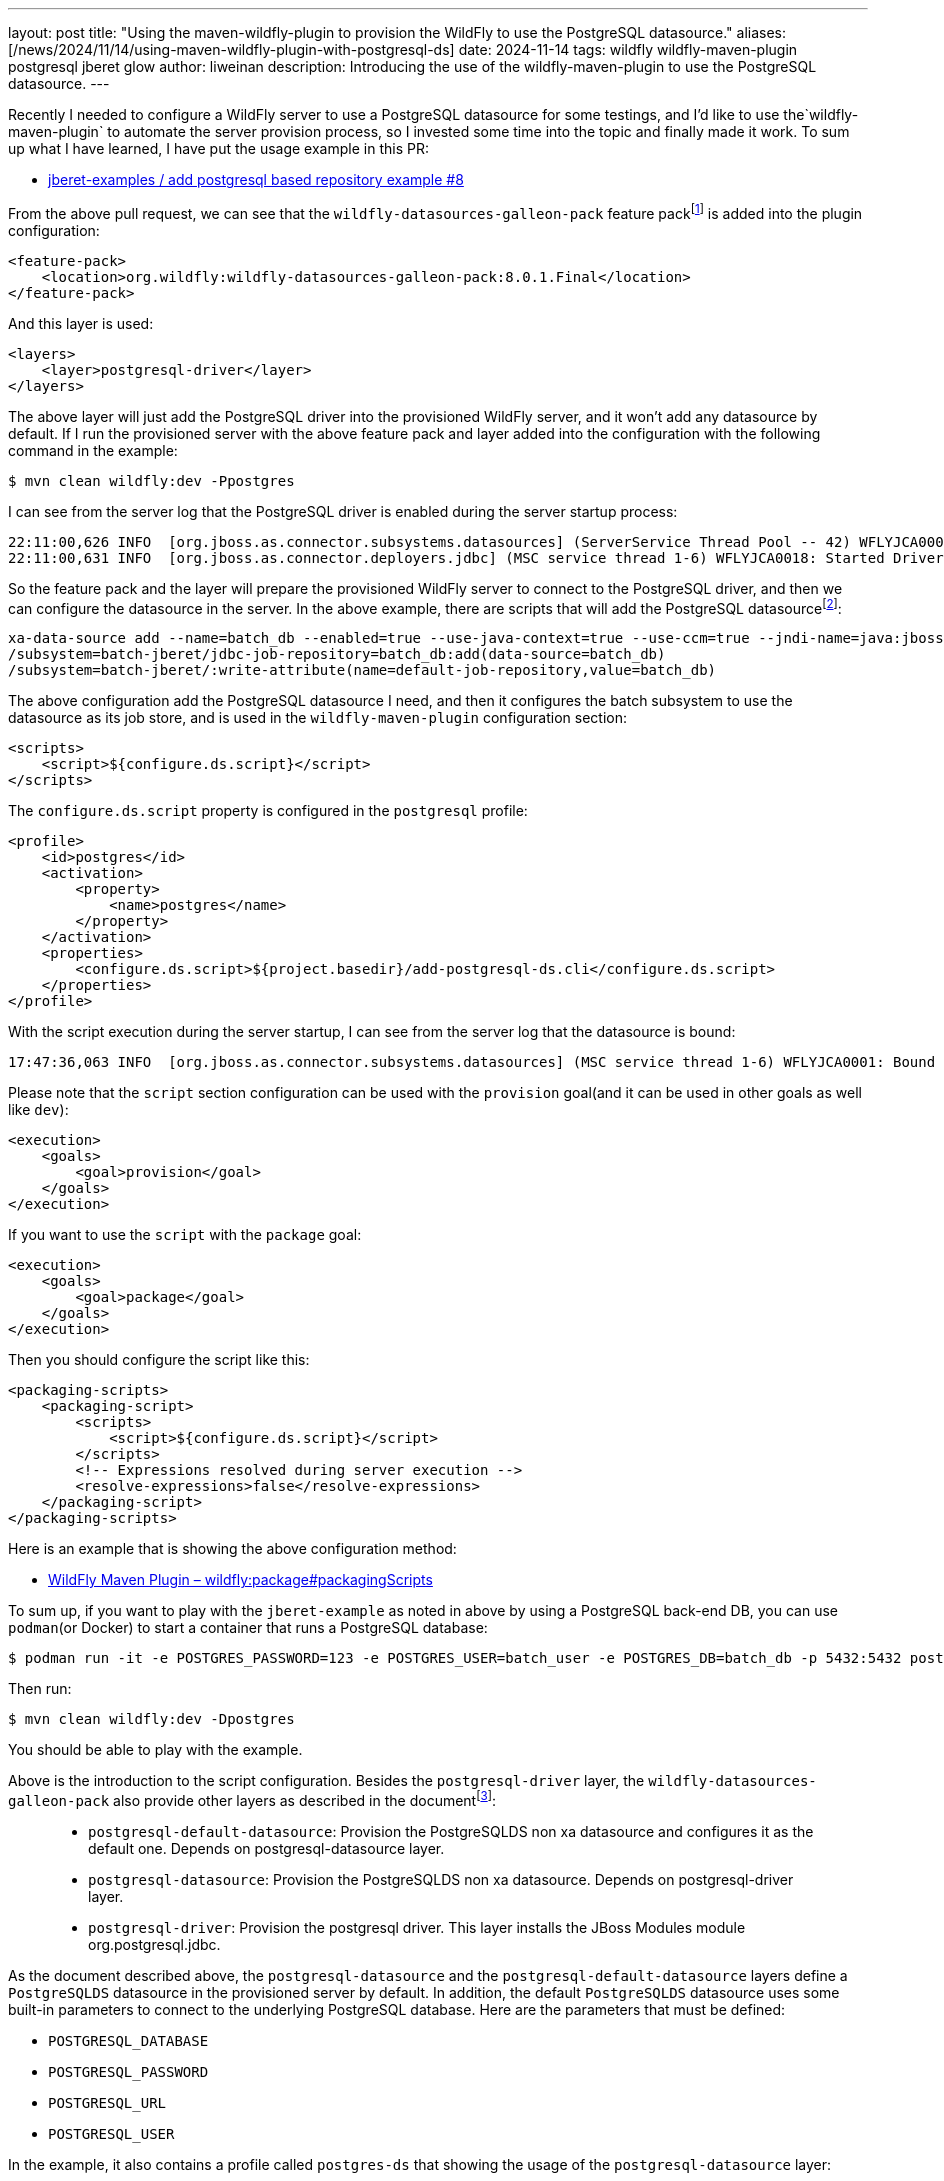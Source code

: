 ---
layout: post
title:  "Using the maven-wildfly-plugin to provision the WildFly to use the PostgreSQL datasource."
aliases: [/news/2024/11/14/using-maven-wildfly-plugin-with-postgresql-ds]
date:   2024-11-14
tags:   wildfly wildfly-maven-plugin postgresql jberet glow
author: liweinan
description: Introducing the use of the wildfly-maven-plugin to use the PostgreSQL datasource.
---

Recently I needed to configure a WildFly server to use a PostgreSQL datasource for some testings, and I’d like to use the`wildfly-maven-plugin` to automate the server provision process, so I invested some time into the topic and finally made it work. To sum up what I have learned, I have put the usage example in this PR:

* https://github.com/jberet/jberet-examples/pull/8[jberet-examples / add postgresql based repository example #8]

From the above pull request, we can see that the `wildfly-datasources-galleon-pack` feature packfootnote:[https://github.com/wildfly-extras/wildfly-datasources-galleon-pack[wildfly-extras/wildfly-datasources-galleon-pack]] is added into the plugin configuration:

[source,xml]
----
<feature-pack>
    <location>org.wildfly:wildfly-datasources-galleon-pack:8.0.1.Final</location>
</feature-pack>
----

And this layer is used:

[source,xml]
----
<layers>
    <layer>postgresql-driver</layer>
</layers>
----

The above layer will just add the PostgreSQL driver into the provisioned WildFly server, and it won’t add any datasource by default. If I run the provisioned server with the above feature pack and layer added into the configuration with the following command in the example:

[source,bash]
----
$ mvn clean wildfly:dev -Ppostgres
----

I can see from the server log that the PostgreSQL driver is enabled during the server startup process:

[source,txt]
----
22:11:00,626 INFO  [org.jboss.as.connector.subsystems.datasources] (ServerService Thread Pool -- 42) WFLYJCA0005: Deploying non-JDBC-compliant driver class org.postgresql.Driver (version 42.5)
22:11:00,631 INFO  [org.jboss.as.connector.deployers.jdbc] (MSC service thread 1-6) WFLYJCA0018: Started Driver service with driver-name = postgresql
----

So the feature pack and the layer will prepare the provisioned WildFly server to connect to the PostgreSQL driver, and then we can configure the datasource in the server. In the above example, there are scripts that will add the PostgreSQL datasourcefootnote:[https://github.com/jberet/jberet-examples/blob/main/deployment/add-postgresql-ds.cli]:

[source,txt]
----
xa-data-source add --name=batch_db --enabled=true --use-java-context=true --use-ccm=true --jndi-name=java:jboss/jsr352/batch_db --xa-datasource-properties={"URL"=>"jdbc:postgresql://localhost:5432/batch_db"} --driver-name=postgresql --password=123 --user-name=batch_user --same-rm-override=false --no-recovery=true
/subsystem=batch-jberet/jdbc-job-repository=batch_db:add(data-source=batch_db)
/subsystem=batch-jberet/:write-attribute(name=default-job-repository,value=batch_db)
----

The above configuration add the PostgreSQL datasource I need, and then it configures the batch subsystem to use the datasource as its job store, and is used in the `wildfly-maven-plugin` configuration section:

[source,xml]
----
<scripts>
    <script>${configure.ds.script}</script>
</scripts>
----

The `configure.ds.script` property is configured in the `postgresql` profile:

[source,xml]
----
<profile>
    <id>postgres</id>
    <activation>
        <property>
            <name>postgres</name>
        </property>
    </activation>
    <properties>
        <configure.ds.script>${project.basedir}/add-postgresql-ds.cli</configure.ds.script>
    </properties>
</profile>
----

With the script execution during the server startup, I can see from the server log that the datasource is bound:

[source,txt]
----
17:47:36,063 INFO  [org.jboss.as.connector.subsystems.datasources] (MSC service thread 1-6) WFLYJCA0001: Bound data source [java:jboss/jsr352/batch_db]
----

Please note that the `script` section configuration can be used with the `provision` goal(and it can be used in other goals as well like `dev`):

[source,xml]
----
<execution>
    <goals>
        <goal>provision</goal>
    </goals>
</execution>
----

If you want to use the `script` with the `package` goal:

[source,xml]
----
<execution>
    <goals>
        <goal>package</goal>
    </goals>
</execution>
----

Then you should configure the script like this:

[source,xml]
----
<packaging-scripts>
    <packaging-script>
        <scripts>
            <script>${configure.ds.script}</script>
        </scripts>
        <!-- Expressions resolved during server execution -->
        <resolve-expressions>false</resolve-expressions>
    </packaging-script>
</packaging-scripts>
----

Here is an example that is showing the above configuration method:

*  https://docs.wildfly.org/wildfly-maven-plugin/releases/5.0/package-mojo.html#packagingScripts[WildFly Maven Plugin – wildfly:package#packagingScripts]

To sum up, if you want to play with the `jberet-example` as noted in above by using a PostgreSQL back-end DB, you can use `podman`(or Docker) to start a container that runs a PostgreSQL database:

[source,bash]
----
$ podman run -it -e POSTGRES_PASSWORD=123 -e POSTGRES_USER=batch_user -e POSTGRES_DB=batch_db -p 5432:5432 postgres
----

Then run:

[source,bash]
----
$ mvn clean wildfly:dev -Dpostgres
----

You should be able to play with the example.

Above is the introduction to the script configuration. Besides the `postgresql-driver` layer, the `wildfly-datasources-galleon-pack` also provide other layers as described in the documentfootnote:[https://github.com/wildfly-extras/wildfly-datasources-galleon-pack/blob/main/doc/postgresql/README.md]:

____
* `postgresql-default-datasource`: Provision the PostgreSQLDS non xa
datasource and configures it as the default one. Depends on
postgresql-datasource layer.
* `postgresql-datasource`: Provision the PostgreSQLDS non xa
datasource. Depends on postgresql-driver layer.
* `postgresql-driver`: Provision the postgresql driver. This layer
installs the JBoss Modules module org.postgresql.jdbc.
____

As the document described above, the `postgresql-datasource` and the `postgresql-default-datasource` layers define a `PostgreSQLDS` datasource in the provisioned server by default. In addition, the default `PostgreSQLDS` datasource uses some built-in parameters to connect to the underlying PostgreSQL database. Here are the parameters that must be defined:

* `POSTGRESQL_DATABASE`
* `POSTGRESQL_PASSWORD`
* `POSTGRESQL_URL`
* `POSTGRESQL_USER`


In the example, it also contains a profile called `postgres-ds` that showing the usage of the `postgresql-datasource` layer:

[source,xml]
----
<layers>
    <layer>postgresql-datasource</layer>
</layers>
----

In the profile it defines the following properties for the `PostgreSQLDS` datasource:

[source,xml]
----
<env>
    <POSTGRESQL_JNDI>java:jboss/jsr352/batch_db</POSTGRESQL_JNDI>
    <POSTGRESQL_DATABASE>batch_db</POSTGRESQL_DATABASE>
    <POSTGRESQL_PASSWORD>123</POSTGRESQL_PASSWORD>
    <POSTGRESQL_URL>jdbc:postgresql://localhost:5432/batch_db</POSTGRESQL_URL>
    <POSTGRESQL_USER>batch_user</POSTGRESQL_USER>
</env>
----

After the above configuration is used, and if the provisioned server is run by `mvn clean wildfly:dev -Ppostgres-ds`, we can check the datasource by using the CLI tool to connect to the WildFly server:

[source,bash]
----
./jboss-cli.sh --connect
[standalone@localhost:9990 /]
----

And then we can check the configured datasource in the server:

[source,txt]
----
[standalone@localhost:9990 /] /subsystem=datasources:read-resource
{
    "outcome" => "success",
    "result" => \{
        "data-source" => \{"PostgreSQLDS" => undefined},
        "jdbc-driver" => \{"postgresql" => undefined},
        "xa-data-source" => undefined
    }
}
----

You can see the `PostgreSQLDS` is now the configured datasource. Then we can check the `default-job-repository` used by the `batch-jberet` subsystem:

[source,txt]
----
[standalone@localhost:9990 /] /subsystem=batch-jberet:read-resource
{
    "outcome" => "success",
    "result" => \{
        "restart-jobs-on-resume" => true,
        "security-domain" => "ApplicationDomain",
        "default-job-repository" => "batch_db",
        "default-thread-pool" => "batch",
        "in-memory-job-repository" => \{"in-memory" => undefined},
        "jdbc-job-repository" => \{"batch_db" => undefined},
        "thread-factory" => undefined,
        "thread-pool" => \{"batch" => undefined}
    }
}
----

As the output shown above, the `default-job-repository` is configured to use the `batch_db`. Finally, we can check the definition of the `batch_db`:

[source,txt]
----
[standalone@localhost:9990 /] /subsystem=batch-jberet/jdbc-job-repository=batch_db:read-resource
{
    "outcome" => "success",
    "result" => \{
        "data-source" => "PostgreSQLDS",
        "execution-records-limit" => undefined
    }
}
----

It's clear that the used `data-source` is `PostgreSQLDS`. This configuration is done by the `enable-jdbc-job-repo.cli`:

[source,txt]
----
/subsystem=batch-jberet/jdbc-job-repository=batch_db:add(data-source=PostgreSQLDS)
/subsystem=batch-jberet/:write-attribute(name=default-job-repository,value=batch_db)
----

And the above script is configured to be executed in the `postgres-ds` profile of the example:

[source,xml]
----
<properties>
    <configure.ds.script>${project.basedir}/enable-jdbc-job-repo.cli</configure.ds.script>
</properties>
----

If you check the configuration by running the example with the `-Ppostgres` profile. You can see the following output from the CLI:

[source,txt]
----
[standalone@localhost:9990 /] /subsystem=batch-jberet/jdbc-job-repository=batch_db:read-resource
{
    "outcome" => "success",
    "result" => \{
        "data-source" => "batch_db",
        "execution-records-limit" => undefined
    }
}
----

Which is expected, because we configured the data-source manually by using the `postgresql-driver` layer.

Above is the introduction to the usage of the `wildfly-datasources-galleon-pack` in the `maven-wildfly-plugin`. An alternative way to do the configuration to use the `add-resources` goal in the `wildfly-maven-plugin`. The document of the WildFly Maven Plugin shows its usage:

* https://docs.wildfly.org/wildfly-maven-plugin/releases/5.0/add-resource-example.html[WildFly Maven Plugin – Adding Resources Examples]

With the above configuration, the datasource is deployed during the `add-resource` goal running process. Because this method depends on the `add-resource` goal, so it needs server to be run firstly, and then deploy the PostgreSQL driver(The PostgreSQL driver need to be added into the dependencies section for it to be deployed).

In addition, there is another way to do the PostgreSQL datasource configuration by using the Glowfootnote:[https://github.com/wildfly/wildfly-glow[wildfly/wildfly-glow:Galleon Layers Output from War: Automatic discover of WildFly provisioning information from an application.]] in the `wildfly-maven-plugin`. Here is the relative document to describe its usage:

* https://www.wildfly.org/guides/database-integrating-with-postgresql[Integrating with a PostgreSQL database]

Please note that the `batch-processing` examplefootnote:[https://github.com/wildfly/quickstart/tree/main/batch-processing[quickstart/batch-processing at main · wildfly/quickstart]] in the WildFly Quickstart uses the above Glow solution to do the datasource configuration, and here is a relative pull request that contains the discussion related with the Glow usage:

* https://github.com/wildfly/quickstart/pull/973[WFLY-19790 Replaces -ds.xml deprecated filed with Jakarta’s DataSou… by emmartins · Pull Request #973 · wildfly/quickstart]

In the above pull request, it also contains the example usage of the `jakarta.annotation.sql.DataSourceDefinition` class that eliminates the usage of the CLI script to configure the datasourcefootnote:[https://github.com/wildfly/quickstart/pull/973/files#diff-c2ef4683cc221a472071d924c4598af19d1152ad40f3b773cf4fe9c60fbc686d[WFLY-19790 Replaces -ds.xml deprecated filed with Jakarta’s DataSou… by emmartins · Pull Request #973 · wildfly/quickstart]].

Personally I prefer to use the `wildfly-datasources-galleon-pack` to configure the datasource because I can either use the default datasource layer configuration or manually configure it by choosing different layers, but you can always choose a solution that best fits your own project’s requirement.

=== References
